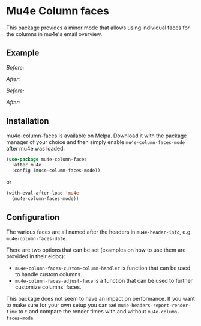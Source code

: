 # -*- fill-column: 120 org-list-indent-offset: 1 -*-
#+STARTUP: noinlineimages

* Mu4e Column faces

This package provides a minor mode that allows using individual faces for the columns in mu4e's email overview.

** Example

/Before:/
[[file:img/before.png]]

/After:/
[[file:img/after.png]]

/Before:/
[[file:img/before-light.png]]

/After:/
[[file:img/after-light.png]]

** Installation

mu4e-column-faces is available on Melpa. Download it with the package manager of your choice and then simply enable
~mu4e-column-faces-mode~ after mu4e was loaded:

#+BEGIN_SRC emacs-lisp
  (use-package mu4e-column-faces
    :after mu4e
    :config (mu4e-column-faces-mode))
#+END_SRC

or

#+BEGIN_SRC emacs-lisp
  (with-eval-after-load 'mu4e
    (mu4e-column-faces-mode))
#+END_SRC

** Configuration

The various faces are all named after the headers in ~mu4e-header-info~, e.g. ~mu4e-column-faces-date~.

There are two options that can be set (examples on how to use them are provided in their eldoc):

- ~mu4e-column-faces-custom-column-handler~ is function that can be used to handle custom columns.
- ~mu4e-column-faces-adjust-face~ is a function that can be used to further customize columns' faces.

This package does not seem to have an impact on performance. If you want to make sure for your own setup you can set
~mu4e-headers-report-render-time~ to ~t~ and compare the render times with and without ~mu4e-column-faces-mode~.
